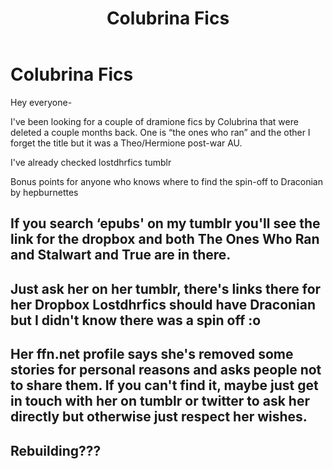 #+TITLE: Colubrina Fics

* Colubrina Fics
:PROPERTIES:
:Author: brontesourys
:Score: 2
:DateUnix: 1524869799.0
:DateShort: 2018-Apr-28
:END:
Hey everyone-

I've been looking for a couple of dramione fics by Colubrina that were deleted a couple months back. One is “the ones who ran” and the other I forget the title but it was a Theo/Hermione post-war AU.

I've already checked lostdhrfics tumblr

Bonus points for anyone who knows where to find the spin-off to Draconian by hepburnettes


** If you search ‘epubs' on my tumblr you'll see the link for the dropbox and both The Ones Who Ran and Stalwart and True are in there.
:PROPERTIES:
:Author: Colubrina_
:Score: 6
:DateUnix: 1524913338.0
:DateShort: 2018-Apr-28
:END:


** Just ask her on her tumblr, there's links there for her Dropbox Lostdhrfics should have Draconian but I didn't know there was a spin off :o
:PROPERTIES:
:Author: tectonictigress
:Score: 4
:DateUnix: 1524870816.0
:DateShort: 2018-Apr-28
:END:


** Her ffn.net profile says she's removed some stories for personal reasons and asks people not to share them. If you can't find it, maybe just get in touch with her on tumblr or twitter to ask her directly but otherwise just respect her wishes.
:PROPERTIES:
:Author: ChelseaDagger13
:Score: 3
:DateUnix: 1524900097.0
:DateShort: 2018-Apr-28
:END:


** Rebuilding???
:PROPERTIES:
:Author: VerityPushpram
:Score: 1
:DateUnix: 1524890816.0
:DateShort: 2018-Apr-28
:END:
